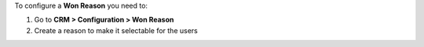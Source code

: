 To configure a **Won Reason** you need to:

#. Go to **CRM > Configuration > Won Reason**
#. Create a reason to make it selectable for the users
